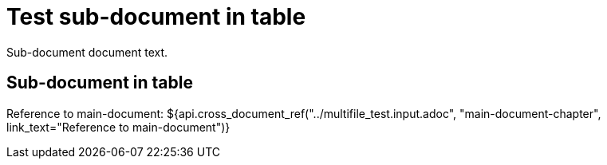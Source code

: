 = Test sub-document in table

Sub-document document text.

== Sub-document in table [[sub-document-in-table]]

Reference to main-document:
${api.cross_document_ref("../multifile_test.input.adoc", "main-document-chapter",
                         link_text="Reference to main-document")}
